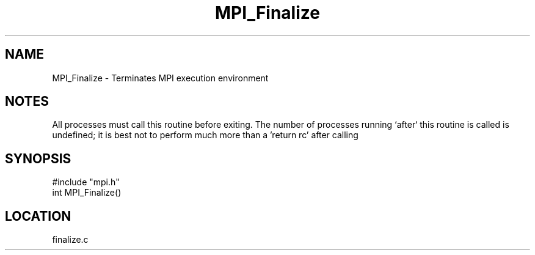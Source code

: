 .TH MPI_Finalize 3 "9/29/1995" " " "MPI"
.SH NAME
MPI_Finalize \- Terminates MPI execution environment

.SH NOTES
All processes must call this routine before exiting.  The number of
processes running `after` this routine is called is undefined;
it is best not to perform much more than a 'return rc' after calling
'MPI_Finalize'.
.SH SYNOPSIS
.nf
#include "mpi.h"
int MPI_Finalize()

.fi

.SH LOCATION
 finalize.c
